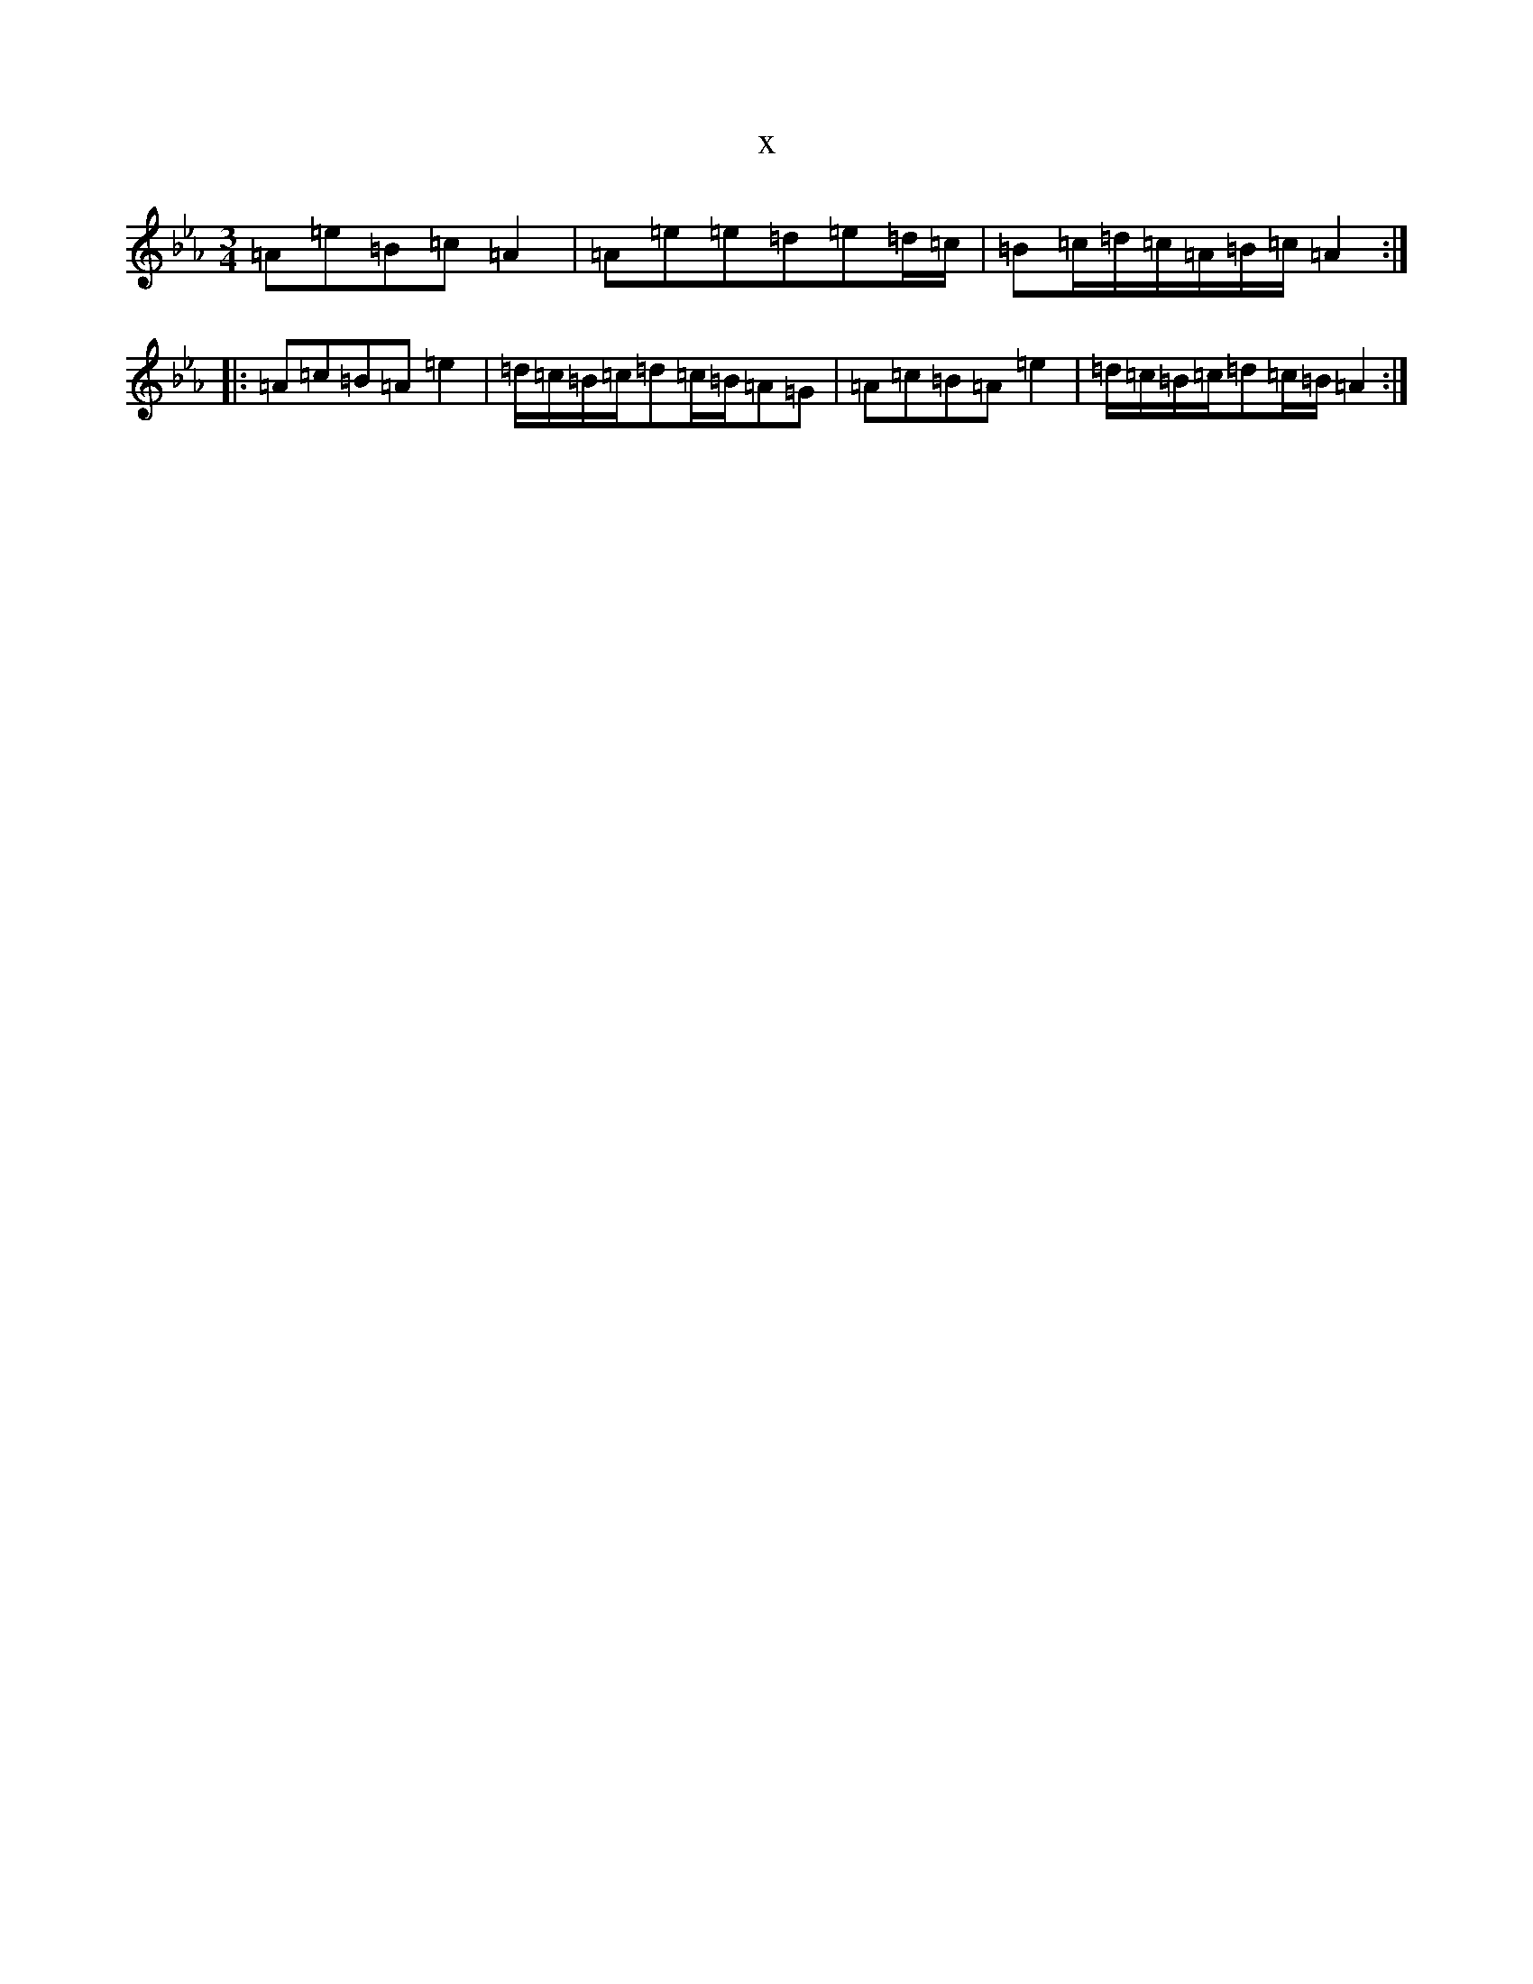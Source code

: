 X:8681
T:x
L:1/8
M:3/4
K: C minor
=A=e=B=c=A2|=A=e=e=d=e=d/2=c/2|=B=c/2=d/2=c/2=A/2=B/2=c/2=A2:||:=A=c=B=A=e2|=d/2=c/2=B/2=c/2=d=c/2=B/2=A=G|=A=c=B=A=e2|=d/2=c/2=B/2=c/2=d=c/2=B/2=A2:|